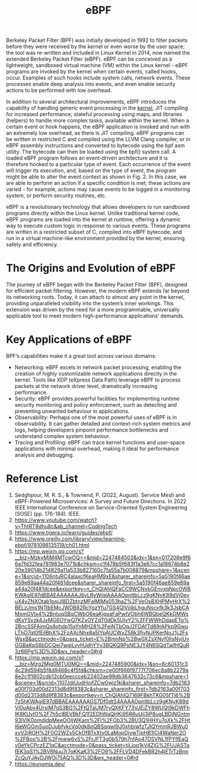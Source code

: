 :PROPERTIES:
:ID:       bf5b14f3-8e4c-4706-aea0-102268c418d3
:END:
#+title: eBPF
#+filetags: BPF eBPF

Berkeley Packet Filter (BPF) was initially developed in 1992 to filter packets before they were received by the kernel or even worse by the user space; the tool was re-written and included in Linux Kernel in 2014, now named the extended Berkeley Packet Filter (eBPF). eBPF can be conceived as a lightweight, sandboxed virtual machine (VM) within the Linux kernel - eBPF programs are invoked by the kernel when certain events, called hooks, occur. Examples of such hooks include system calls, network events. These processes enable deep analysis into events, and even enable security actions to be performed with low overhead.

In addition to several architectural improvements, eBPF introduces the capability of handling generic event processing in the [[id:fc1c07c3-0d30-4eeb-a145-c018ddf16463][kernel]], JIT compiling for increased performance, stateful processing using maps, and libraries (helpers) to handle more complex tasks, available within the kernel. When a certain event or hook happens, the eBPF application is invoked and run with an extremely low overhead, as there is JIT compiling. eBPF programs can be written in restricted C and compiled using the LLVM Clang compiler, or in eBPF assembly instructions and converted to bytecode using the bpf asm utility. The bytecode can then be loaded using the bpf() system call. A loaded eBPF program follows an event-driven architecture and it is therefore hooked to a particular type of event. Each occurrence of the event will trigger its execution, and, based on the type of event, the program might be able to alter the event context as shown in Fig. 2. In this case, we are able to perform an action if a specific condition is met; these actions are varied - for example, actions may cause events to be logged in a monitoring system, or perform security routines, etc.

[[https://res.cloudinary.com/dkvj6mo4c/image/upload/v1686704935/k8s/BPF_boz7gc.png]]

eBPF is a revolutionary technology that allows developers to run sandboxed programs directly within the Linux kernel. Unlike traditional kernel code, eBPF programs are loaded into the kernel at runtime, offering a dynamic way to execute custom logic in response to various events. These programs are written in a restricted subset of C, compiled into eBPF bytecode, and run in a virtual machine-like environment provided by the kernel, ensuring safety and efficiency.

* The Origins and Evolution of eBPF
The journey of eBPF began with the Berkeley Packet Filter (BPF), designed for efficient packet filtering. However, the modern eBPF extends far beyond its networking roots. Today, it can attach to almost any point in the kernel, providing unparalleled visibility into the system’s inner workings. This extension was driven by the need for a more programmable, universally applicable tool to meet modern high-performance applications’ demands.

* Key Applications of eBPF
BPF’s capabilities make it a great tool across various domains:
+ Networking: eBPF excels in network packet processing, enabling the creation of highly customizable network applications directly in the kernel. Tools like XDP (eXpress Data Path) leverage eBPF to process packets at the network driver level, dramatically increasing performance.
+ Security: eBPF provides powerful facilities for implementing runtime security monitoring and policy enforcement, such as detecting and preventing unwanted behaviour in applications.
+ Observability: Perhaps one of the most powerful uses of eBPF is in observability. It can gather detailed and context-rich system metrics and logs, helping developers pinpoint performance bottlenecks and understand complex system behaviour.
+ Tracing and Profiling: eBPF can trace kernel functions and user-space applications with minimal overhead, making it ideal for performance analysis and debugging.

* Reference List
1. Sedghpour, M. R. S., & Townend, P. (2022, August). Service Mesh and eBPF-Powered Microservices: A Survey and Future Directions. In 2022 IEEE International Conference on Service-Oriented System Engineering (SOSE) (pp. 176-184). IEEE.
2. https://www.youtube.com/watch?v=ThtRT8dhu8c&ab_channel=CodingTech
3. https://www.tigera.io/learn/guides/ebpf/
4. https://www.oreilly.com/library/view/learning-ebpf/9781098135119/ch01.html
5. https://mp.weixin.qq.com/s?__biz=MzkyMjM4MTcwOQ==&mid=2247484503&idx=1&sn=017208e9f66a7fd32fea781983e7071b&chksm=c1f478b5f683f1a3e67cc1a18674b8e220e39014b214829a11a533b827160c7fa55a7b008879&mpshare=1&scene=1&srcid=1106ntuRC4alaxcfKeaHM9xE&sharer_shareinfo=5a5190f46ae859e89aa44a20f481dcee&sharer_shareinfo_first=5a5190f46ae859e89aa44a20f481dcee&exportkey=n_ChQIAhIQFaCC9WCNvkGEnvxqNpc0WBKWAgIE97dBBAEAAAAAAJ6yLRyWlqIAAAAOpnltbLcz9gKNyK89dVj0eyuX4vZNXOtab1psjJl8DZbtnzMFalMlMx053haZ%2FVeOsBXHPMyHrX%2BELzJms1NTtbEMcJWDB82RcYgzYfu7GS4QlViiibLhguNscxfk3k3JsbCAMxmGVIx4%2BntuqSBqCWbO6eaKjqxaFaPwtVObh6WBQbeQKkGMWsdKsYSvzk4JxMG6OYwQ7KZxOYZdT0dDk5UlvY2%2FFWWhDdapETg%2BncSSFAimQs8ohdp15sYnMH28%2FeiNTbOqJ2FDAfTd89rAPkp9GwuLThO7qt0fEilBhX%2FzAXcNhx8a5lYpAUCWxZ58k3fivNJPKerNoJ%2FsWsxB&acctmode=0&pass_ticket=E%2BmnNp%2Bw0XZsXNvf0lisNyjUvGGBaKp56bDCQei7wgiLvyHJdhYYv3BQKQ9PsNE3JY4N6SQdTajfHQuR3z66Pg%3D%3D&wx_header=0#rd
6. https://mp.weixin.qq.com/s?__biz=Mzg2Mjg0MTU0MQ==&mid=2247485900&idx=1&sn=6c60131c34c29d594b5f8d9468c4f5fd&chksm=ce00f666f9777f706ec8a8b2279a8e2c1f1802cdb12cb0eeccceb22402ae99db3647632c73c6&mpshare=1&scene=1&srcid=1107JdiUudHoifZCw0wjz1ki&sharer_shareinfo=7db2163a00f703d00d2313d8d9f8383c&sharer_shareinfo_first=7db2163a00f703d00d2313d8d9f8383c&exportkey=n_ChQIAhIQ7169FBkhTKG05fTj6%2B7z5hKWAgIE97dBBAEAAAAAAGS7Df0dtS4AAAAOpnltbLcz9gKNyK89dVj0uAbv4UrxiM7gS3BG%2FtQTaUM7ryQXKFY73VJEiZY8WUQt9kDWFhIK8KUvIO%2F7h5clBEVBkFQ1f2EDhWaQHKi95R6uUij3jP8ugLBDjNGntm93lVlK0omdjdpMeeOOIjWKam%2FI%2FOb3%2BU3Q1HHYu7oXk%2FHtl6eWGGm5uoDJubfykcVq0dk8pQBSqqwI9J0xhbiwfzTJIQYmmRJBWu0xvV2jROH%2F0O2WZs5CkOfBTxXtv0LaMopDjywTjpHB1lCl4WaNer2O%2FBoo%2B%2Fmww6vS%2FrJFT3g0b579h7nfAo47DSVNL1fPYflEaQv0eYkCPczEZ1qC&acctmode=0&pass_ticket=tjLioq1kV4ZlG%2FUJASTafEK3qS1%2BV8Nuu7r7qKKaK3%2FO9%2FFLVD4DFekBR2h4jETrTzBnnZcQuYJAvDJWOi75AQ%3D%3D&wx_header=0#rd
7. https://eunomia.dev/
